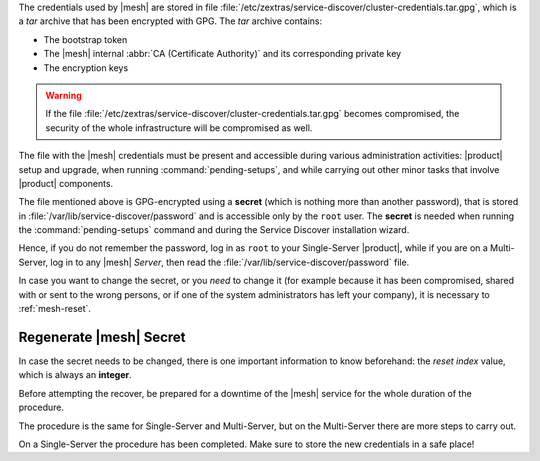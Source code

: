          
The credentials used by |mesh| are stored in file
:file:`/etc/zextras/service-discover/cluster-credentials.tar.gpg`,
which is a *tar* archive that has been encrypted with GPG. The *tar*
archive contains:

* The bootstrap token
* The |mesh| internal :abbr:`CA (Certificate Authority)` and its
  corresponding private key
* The encryption keys

.. warning:: If the file
   :file:`/etc/zextras/service-discover/cluster-credentials.tar.gpg`
   becomes compromised, the security of the whole infrastructure will
   be compromised as well.

The file with the |mesh| credentials must be present and accessible
during various administration activities: |product| setup and upgrade,
when running :command:`pending-setups`, and while carrying out other
minor tasks that involve |product| components.

The file mentioned above is GPG-encrypted using a **secret** (which is
nothing more than another password), that is stored in
:file:`/var/lib/service-discover/password` and is accessible only by
the ``root`` user. The **secret** is needed when running the
:command:`pending-setups` command and during the Service Discover
installation wizard.

Hence, if you do not remember the password, log in as ``root`` to your
Single-Server |product|, while if you are on a Multi-Server, log in to
any |mesh| *Server*, then read the
:file:`/var/lib/service-discover/password` file.

In case you want to change the secret, or you *need* to change it (for
example because it has been compromised, shared with or sent to the
wrong persons, or if one of the system administrators has left your
company), it is necessary to :ref:`mesh-reset`.

.. _mesh-reset:

Regenerate |mesh| Secret
------------------------

In case the secret needs to be changed, there is one important
information to know beforehand: the *reset index* value, which is
always an **integer**.

.. card::

   Retrieve the reset index
   ^^^^

   Simply execute the command

   .. code:: console

      # consul acl bootstrap

   The output will always be similar to::

     Failed ACL bootstrapping: Unexpected response code: 403 (Permission denied: ACL bootstrap no longer allowed (reset index: 908))

   The *reset index value** is the last bit of the output *(reset
   index: 908)*: in our case **908**, which is the current index and
   is needed in the procedure below.


Before attempting the recover, be prepared for a downtime of the
|mesh| service for the whole duration of the procedure.

The procedure is the same for Single-Server and Multi-Server, but on
the Multi-Server there are more steps to carry out.

.. card::

   Preliminary Tasks
   ^^^^

   In case of a Single-Server node, log in to it and skip to Step 1
   below.

   On a Multi-Server, you need to identify the |mesh| *leader node*
   node and log into it. If you followed the
   :ref:`multiserver-installation`, this is the `Directory-Server`
   node, whose IP address is retrieved using the command below.

   .. code:: console

      # carbonio prov gas service-discover

   To make sure you are on the leader node, use the following command.

   .. code:: console

      # wget http://127.0.0.1:8500/v1/status/leader -qO -

   The output will be an IP address and a port, for example
   **192.168.56.101:8300**. If this IP is different from the
   `Directory Server`'s, log in to the latter on (192.168.56.101). We
   will denote this IP with |leaderip|.

   .. note:: Even if you have installed multiple |mesh| Servers, *only
      one* is the leader.
      
.. card::

   Step 1. Wipe Old Credentials
   ^^^^

   The first task, to be executed as the ``service-discover`` user on
   the *leader node*, is to write the current **reset index** to a file,
   to allow a new ACL token to be generated. As described in the
   Scenario above, the value is **908** (change it according to the
   output you receive), so we need to execute:

   .. code:: console

      # sudo -u service-discover bash -c "echo 908 > /var/lib/service-discover/data/acl-bootstrap-reset"

   Then stop the *service-discover* service.

   .. code:: console

      # systemctl stop service-discover

   Remove the following two files:

   .. code:: console

      # rm /etc/zextras/service-discover/config.json
      # rm /etc/zextras/service-discover/main.json


   Finally, remove all certificates related to  *service-discover*.

   .. code:: console

      # rm /var/lib/service-discover/*.pem

.. card::

   Step 2. Generate New Credentials
   ^^^^

   Run the setup as a *first instance*.

   .. code:: console

      # service-discover setup LEADER_IP --first-instance --password=MESH_SECRET

   This is essentially the same command as the one used during the
   configuration of |mesh|, the only difference being that in this
   case we use the explicit IP address and run it as *first instance*.

   Optionally, verify the ACL token using the commands

   .. code:: console

      # export CONSUL_HTTP_TOKEN=$(gpg -qdo - /etc/zextras/service-discover/cluster-credentials.tar.gpg | tar xOf - consul-acl-secret.json | jq .SecretID -r)
      # consul members
        Node              Address              Status  Type    Build  Protocol  DC   Segment
        mail.example.com  192.168.56.101:8301  alive   server  1.9.3  2

On a Single-Server the procedure has been completed. Make sure to
store the new credentials in a safe place!

.. card::

   Multi-Server Tasks
   ^^^^

   On a Multi-Server, you need to carry out all the steps below on
   **each of the other nodes**.
   
   Login to one node, then copy the credentials from the |leaderip|.

   .. code:: console

      # scp root@[LEADER_IP]:/etc/zextras/service-discover/cluster-credentials.tar.gpg \
      /etc/zextras/service-discover/cluster-credentials.tar.gpg

   Stop the *service-discover* service.

   .. code:: console

      # systemctl stop service-discover

   Remove the following two files:

   .. code:: console

      # rm /etc/zextras/service-discover/config.json
      # rm /etc/zextras/service-discover/main.json


   Remove also all certificates related to *service-discover*.

   .. code:: console

      # rm /var/lib/service-discover/*.pem

   Finally, run the |mesh| setup.
   
   .. code:: console

      # service-discover setup $(hostname -i) --password=MESH_SECRET
